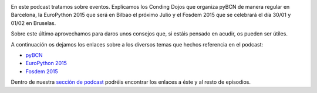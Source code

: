.. title: Podcast Episodio 10: Eventos, EuroPython y FOSDEM
.. author: David Acacio
.. slug: podcast-episodio-10
.. date: 2015/01/27 20:00
.. tags: Podcast

.. image:: /images/edyo-podcast.png
   :width: 110 
   :height: 110
   :alt: Podcast Episodio 6
   :align: right

En este podcast tratamos sobre eventos. Explicamos los Conding Dojos que organiza pyBCN de manera regular en Barcelona, la EuroPython 2015 que será en Bilbao el próximo Julio y el Fosdem 2015 que se celebrará el día 30/01 y 01/02 en Bruselas. 

Sobre este último aprovechamos para daros unos consejos que, si estáis pensado en acudir, os pueden ser útiles.

.. TEASER_END

A continuación os dejamos los enlaces sobre a los diversos temas que hechos referencia en el podcast:

* `pyBCN`_
* `EuroPython 2015`_
* `Fosdem 2015`_

Dentro de nuestra `sección de podcast`_ podréis encontrar los enlaces a éste y al resto de episodios. 

.. _`pyBCN`: http://pybcn.org/
.. _`EuroPython 2015`: http://ep2015.europython.eu/
.. _`Fosdem 2015`: https://fosdem.org/2015/
.. _`sección de podcast`: http://www.entredevyops.es/podcast.html

